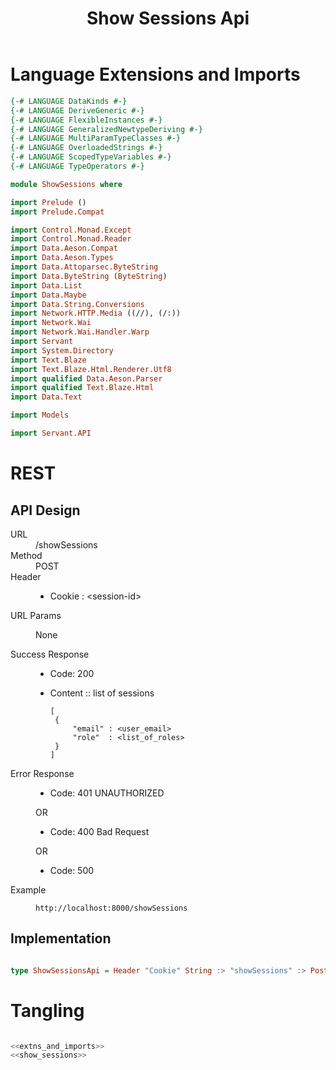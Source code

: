 #+TITLE: Show Sessions Api


* Language Extensions and Imports
  

#+NAME: extns_and_imports
#+BEGIN_SRC haskell 
{-# LANGUAGE DataKinds #-}
{-# LANGUAGE DeriveGeneric #-}
{-# LANGUAGE FlexibleInstances #-}
{-# LANGUAGE GeneralizedNewtypeDeriving #-}
{-# LANGUAGE MultiParamTypeClasses #-}
{-# LANGUAGE OverloadedStrings #-}
{-# LANGUAGE ScopedTypeVariables #-}
{-# LANGUAGE TypeOperators #-}

module ShowSessions where

import Prelude ()
import Prelude.Compat

import Control.Monad.Except
import Control.Monad.Reader
import Data.Aeson.Compat
import Data.Aeson.Types
import Data.Attoparsec.ByteString
import Data.ByteString (ByteString)
import Data.List
import Data.Maybe
import Data.String.Conversions
import Network.HTTP.Media ((//), (/:))
import Network.Wai
import Network.Wai.Handler.Warp
import Servant
import System.Directory
import Text.Blaze
import Text.Blaze.Html.Renderer.Utf8
import qualified Data.Aeson.Parser
import qualified Text.Blaze.Html
import Data.Text

import Models

import Servant.API
#+END_SRC

* REST


** API Design

  - URL :: /showSessions
  - Method :: POST
  - Header ::

    - Cookie : <session-id>

  - URL Params ::  None
       
  - Success Response ::
    + Code: 200

    + Content :: list of sessions
      #+BEGIN_EXAMPLE
   [
    {
        "email" : <user_email>
        "role"  : <list_of_roles>
    }
   ]
      #+END_EXAMPLE

  - Error Response ::
    + Code: 401 UNAUTHORIZED

    OR

    + Code: 400 Bad Request

    OR

    + Code: 500

  - Example ::
    #+BEGIN_EXAMPLE
    http://localhost:8000/showSessions
    #+END_EXAMPLE

** Implementation

#+NAME: show_sessions
#+BEGIN_SRC haskell

type ShowSessionsApi = Header "Cookie" String :> "showSessions" :> Post '[JSON] [Session]
#+END_SRC


* Tangling

#+BEGIN_SRC haskell :eval no :noweb yes :tangle ShowSessions.hs

<<extns_and_imports>>
<<show_sessions>>

#+END_SRC
